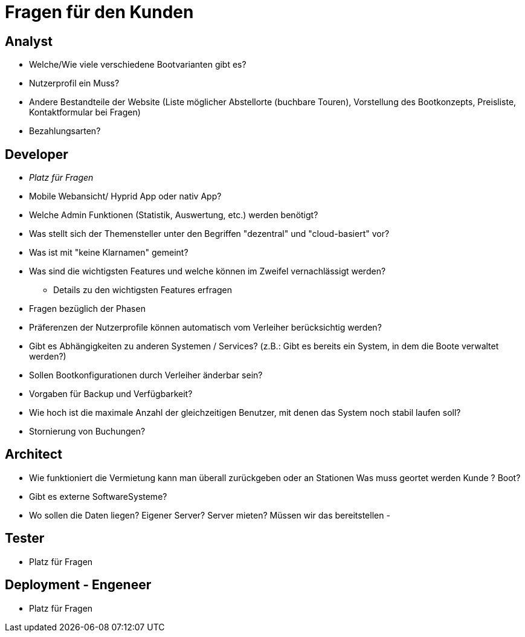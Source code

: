 = *Fragen für den Kunden*


== *Analyst*
- Welche/Wie viele verschiedene Bootvarianten gibt es?
- Nutzerprofil ein Muss?
- Andere Bestandteile der Website (Liste möglicher Abstellorte (buchbare Touren), Vorstellung des Bootkonzepts, Preisliste, Kontaktformular bei Fragen)
- Bezahlungsarten?


== *Developer*
- _Platz für Fragen_
- Mobile Webansicht/ Hyprid App oder nativ App?
- Welche Admin Funktionen (Statistik, Auswertung, etc.) werden benötigt?
- Was stellt sich der Themensteller unter den Begriffen "dezentral" und "cloud-basiert" vor?
- Was ist mit "keine Klarnamen" gemeint?
- Was sind die wichtigsten Features und welche können im Zweifel vernachlässigt werden?
* Details zu den wichtigsten Features erfragen
- Fragen bezüglich der Phasen
- Präferenzen der Nutzerprofile können automatisch vom Verleiher berücksichtig werden?
- Gibt es Abhängigkeiten zu anderen Systemen / Services? (z.B.: Gibt es bereits ein System, in dem die Boote verwaltet werden?)
- Sollen Bootkonfigurationen durch Verleiher änderbar sein?
- Vorgaben für Backup und Verfügbarkeit?
- Wie hoch ist die maximale Anzahl der gleichzeitigen Benutzer, mit denen das System noch stabil laufen soll?
- Stornierung von Buchungen?

== *Architect*
- Wie funktioniert die Vermietung kann man überall zurückgeben oder an Stationen Was muss geortet werden Kunde ? Boot?
- Gibt es externe SoftwareSysteme?
- Wo sollen die Daten liegen? Eigener Server? Server mieten? Müssen wir das bereitstellen
-

== *Tester*
- Platz für Fragen

== *Deployment - Engeneer*
- Platz für Fragen
